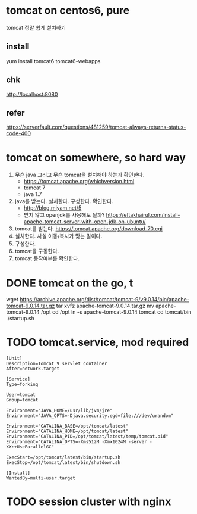 * tomcat on centos6, pure

tomcat 정말 쉽게 설치하기

** install

yum install tomcat6 tomcat6-webapps

** chk

http://localhost:8080

** refer

https://serverfault.com/questions/481259/tomcat-always-returns-status-code-400

* tomcat on somewhere, so hard way

1. 무슨 java 그리고 무슨 tomcat을 설치해야 하는가 확인한다.
   - https://tomcat.apache.org/whichversion.html
   - tomcat 7
   - java 1.7
1. java를 받는다. 설치한다. 구성한다. 확인한다.
   - http://blog.miyam.net/5
   - 받지 않고 openjdk를 사용해도 될까?
     https://eftakhairul.com/install-apache-tomcat-server-with-open-jdk-on-ubuntu/
2. tomcat를 받는다. 
   https://tomcat.apache.org/download-70.cgi
3. 설치한다. 사실 이동/복사가 맞는 말이다.
4. 구성한다. 
5. tomcat을 구동한다.
6. tomcat 동작여부를 확인한다.

* DONE tomcat on the go, t

wget https://archive.apache.org/dist/tomcat/tomcat-9/v9.0.14/bin/apache-tomcat-9.0.14.tar.gz
tar xvfz apache-tomcat-9.0.14.tar.gz
mv apache-tomcat-9.0.14 /opt
cd /opt
ln -s apache-tomcat-9.0.14 tomcat
cd tomcat/bin
./startup.sh

* TODO tomcat.service, mod required

#+BEGIN_SRC 
[Unit]
Description=Tomcat 9 servlet container
After=network.target

[Service]
Type=forking

User=tomcat
Group=tomcat

Environment="JAVA_HOME=/usr/lib/jvm/jre"
Environment="JAVA_OPTS=-Djava.security.egd=file:///dev/urandom"

Environment="CATALINA_BASE=/opt/tomcat/latest"
Environment="CATALINA_HOME=/opt/tomcat/latest"
Environment="CATALINA_PID=/opt/tomcat/latest/temp/tomcat.pid"
Environment="CATALINA_OPTS=-Xms512M -Xmx1024M -server -XX:+UseParallelGC"

ExecStart=/opt/tomcat/latest/bin/startup.sh
ExecStop=/opt/tomcat/latest/bin/shutdown.sh

[Install]
WantedBy=multi-user.target
#+END_SRC
* TODO session cluster with nginx
